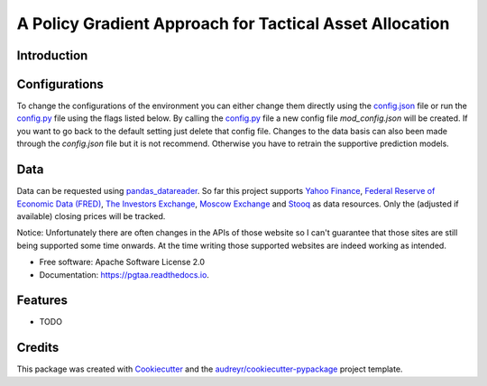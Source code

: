 =====
A Policy Gradient Approach for Tactical Asset Allocation
=====


.. image:: https://img.shields.io/travis/SvenBecker/pgtaa.svg
        :target: https://travis-ci.org/SvenBecker/pgtaa
        :alt: Travis build status

.. image:: https://readthedocs.org/projects/pgtaa/badge/?version=latest
        :target: https://pgtaa.readthedocs.io/en/latest/?badge=latest
        :alt: Documentation Status        

.. image:: https://img.shields.io/hexpm/l/:package.svg   
        :target: https://github.com/SvenBecker/pgtaa/LICENSE
        :alt: Licence
        

.. image:: https://img.shields.io/github/release/qubyte/rubidium.svg
        :target: https://github.com/SvenBecker/pgtaa/releases
        :alt: GitHub release




Introduction
-------------


Configurations
--------------

To change the configurations of the environment you can either change them directly using the
`config.json <pgtaa/config.json>`_ file
or run the `config.py <pgtaa/config.py>`_ file using the flags listed below. By calling the
`config.py <pgtaa/config.py>`_ file a new config file `mod_config.json` will be created. If you want to go back to
the default setting just delete that config file.
Changes to the data basis can also been made through the `config.json` file but it is not recommend.
Otherwise you have to retrain the supportive prediction models.


Data
----

Data can be requested using `pandas_datareader <https://pandas-datareader.readthedocs.io/en/latest/>`_.
So far this project supports `Yahoo Finance <https://finance.yahoo.com/>`_,
`Federal Reserve of Economic Data (FRED) <https://www.stlouisfed.org/>`_,
`The Investors Exchange <https://iextrading.com/>`_,
`Moscow Exchange <https://www.moex.com/en/>`_ and `Stooq <https://stooq.com/>`_
as data resources. Only the (adjusted if available) closing prices will be tracked.

..
Notice: Unfortunately there are often changes in the APIs of those website so I can't guarantee that those sites are
still being supported some time onwards. At the time writing those supported websites are indeed working as intended.



* Free software: Apache Software License 2.0
* Documentation: https://pgtaa.readthedocs.io.


Features
--------

* TODO

Credits
-------

This package was created with Cookiecutter_ and the `audreyr/cookiecutter-pypackage`_ project template.

.. _Cookiecutter: https://github.com/audreyr/cookiecutter
.. _`audreyr/cookiecutter-pypackage`: https://github.com/audreyr/cookiecutter-pypackage
